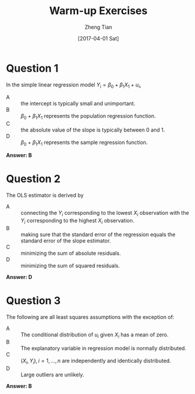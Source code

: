 #+TITLE: Warm-up Exercises
#+AUTHOR: Zheng Tian
#+DATE: [2017-04-01 Sat]
#+STARTUP: beamer
#+OPTIONS: toc:nil H:1
#+LATEX_CLASS: beamer
#+LATEX_CLASS_OPTIONS: [presentation,10pt]
#+BEAMER_THEME: CambridgeUS
#+BEAMER_COLOR_THEME: beaver
#+COLUMNS: %45ITEM %10BEAMER_env(Env) %10BEAMER_act(Act) %4BEAMER_col(Col) %8BEAMER_opt(Opt)
#+PROPERTY: BEAMER_col_ALL 0.1 0.2 0.3 0.4 0.5 0.6 0.7 0.8 0.9 0.0 :ETC


* Question 1 

In the simple linear regression model $Y_{i} = \beta_0 + \beta_1 X_1 + u_i$,

 - A :: the intercept is typically small and unimportant.
 - B :: $\beta_0 + \beta_1 X_1$ represents the population regression function.
 - C :: the absolute value of the slope is typically between 0 and 1.
 - D :: $\beta_0 + \beta_1 X_1$ represents the sample regression function.

\pause
*Answer: B*
\pause

* Question 2

The OLS estimator is derived by

- A :: connecting the $Y_i$ corresponding to the lowest $X_i$ observation with the $Y_i$ corresponding to the highest $X_i$ observation.
- B :: making sure that the standard error of the regression equals the standard error of the slope estimator.
- C :: minimizing the sum of absolute residuals.
- D :: minimizing the sum of squared residuals.

\pause
*Answer: D*
\pause

* Question 3

The following are all least squares assumptions with the exception of:

- A :: The conditional distribution of $u_i$ given $X_i$ has a mean of zero.
- B :: The explanatory variable in regression model is normally distributed.
- C :: $(X_i, Y_i), i=1, \ldots, n$ are independently and identically distributed.
- D :: Large outliers are unlikely.

\pause
*Answer: B*


